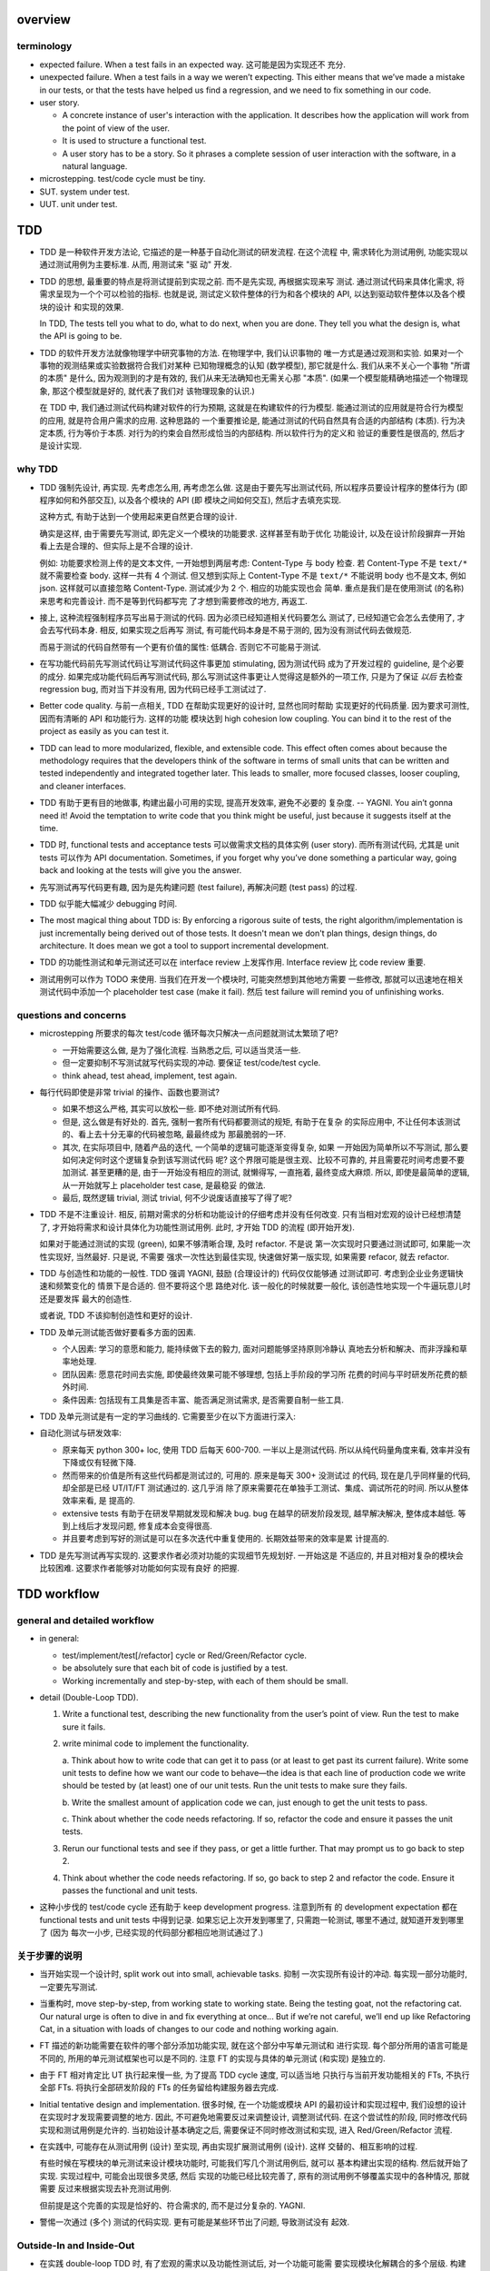 overview
========

terminology
-----------

- expected failure. When a test fails in an expected way. 这可能是因为实现还不
  充分.

- unexpected failure. When a test fails in a way we weren’t expecting. This
  either means that we’ve made a mistake in our tests, or that the tests have
  helped us find a regression, and we need to fix something in our code.

- user story.

  * A concrete instance of user's interaction with the application. It
    describes how the application will work from the point of view of the user.

  * It is used to structure a functional test.

  * A user story has to be a story. So it phrases a complete session of user
    interaction with the software, in a natural language.

- microstepping. test/code cycle must be tiny.

- SUT. system under test.

- UUT. unit under test.

TDD
===
- TDD 是一种软件开发方法论, 它描述的是一种基于自动化测试的研发流程. 在这个流程
  中, 需求转化为测试用例, 功能实现以通过测试用例为主要标准. 从而, 用测试来 "驱
  动" 开发.

- TDD 的思想, 最重要的特点是将测试提前到实现之前. 而不是先实现, 再根据实现来写
  测试. 通过测试代码来具体化需求, 将需求呈现为一个个可以检验的指标. 也就是说,
  测试定义软件整体的行为和各个模块的 API, 以达到驱动软件整体以及各个模块的设计
  和实现的效果.

  In TDD, The tests tell you what to do, what to do next, when you are done.
  They tell you what the design is, what the API is going to be.

- TDD 的软件开发方法就像物理学中研究事物的方法. 在物理学中, 我们认识事物的
  唯一方式是通过观测和实验. 如果对一个事物的观测结果或实验数据符合我们对某种
  已知物理概念的认知 (数学模型), 那它就是什么.  我们从来不关心一个事物 "所谓
  的本质" 是什么, 因为观测到的才是有效的, 我们从来无法确知也无需关心那 "本质".
  (如果一个模型能精确地描述一个物理现象, 那这个模型就是好的, 就代表了我们对
  该物理现象的认识.)

  在 TDD 中, 我们通过测试代码构建对软件的行为预期, 这就是在构建软件的行为模型.
  能通过测试的应用就是符合行为模型的应用, 就是符合用户需求的应用. 这种思路的
  一个重要推论是, 能通过测试的代码自然具有合适的内部结构 (本质). 行为决定本质,
  行为等价于本质. 对行为的约束会自然形成恰当的内部结构. 所以软件行为的定义和
  验证的重要性是很高的, 然后才是设计实现.

why TDD
-------

- TDD 强制先设计, 再实现. 先考虑怎么用, 再考虑怎么做. 这是由于要先写出测试代码,
  所以程序员要设计程序的整体行为 (即程序如何和外部交互), 以及各个模块的 API (即
  模块之间如何交互), 然后才去填充实现.

  这种方式, 有助于达到一个使用起来更自然更合理的设计.

  确实是这样, 由于需要先写测试, 即先定义一个模块的功能要求. 这样甚至有助于优化
  功能设计, 以及在设计阶段摒弃一开始看上去是合理的、但实际上是不合理的设计.

  例如: 功能要求检测上传的是文本文件, 一开始想到两层考虑: Content-Type 与 body
  检查. 若 Content-Type 不是 ``text/*`` 就不需要检查 body. 这样一共有 4 个测试.
  但又想到实际上 Content-Type 不是 ``text/*`` 不能说明 body 也不是文本, 例如
  json. 这样就可以直接忽略 Content-Type. 测试减少为 2 个. 相应的功能实现也会
  简单. 重点是我们是在使用测试 (的名称) 来思考和完善设计. 而不是等到代码都写完
  了才想到需要修改的地方, 再返工.

- 接上, 这种流程强制程序员写出易于测试的代码. 因为必须已经知道相关代码要怎么
  测试了, 已经知道它会怎么去使用了, 才会去写代码本身. 相反, 如果实现之后再写
  测试, 有可能代码本身是不易于测的, 因为没有测试代码去做规范.

  而易于测试的代码自然带有一个更有价值的属性: 低耦合. 否则它不可能易于测试.

- 在写功能代码前先写测试代码让写测试代码这件事更加 stimulating, 因为测试代码
  成为了开发过程的 guideline, 是个必要的成分. 如果完成功能代码后再写测试代码,
  那么写测试这件事更让人觉得这是额外的一项工作, 只是为了保证 *以后* 去检查
  regression bug, 而对当下并没有用, 因为代码已经手工测试过了.

- Better code quality. 与前一点相关, TDD 在帮助实现更好的设计时, 显然也同时帮助
  实现更好的代码质量. 因为要求可测性, 因而有清晰的 API 和功能行为. 这样的功能
  模块达到 high cohesion low coupling. You can bind it to the rest of the
  project as easily as you can test it.

- TDD can lead to more modularized, flexible, and extensible code. This effect
  often comes about because the methodology requires that the developers think
  of the software in terms of small units that can be written and tested
  independently and integrated together later. This leads to smaller, more
  focused classes, looser coupling, and cleaner interfaces.

- TDD 有助于更有目的地做事, 构建出最小可用的实现, 提高开发效率, 避免不必要的
  复杂度. -- YAGNI. You ain’t gonna need it! Avoid the temptation to write code
  that you think might be useful, just because it suggests itself at the time.

- TDD 时, functional tests and acceptance tests 可以做需求文档的具体实例 (user
  story). 而所有测试代码, 尤其是 unit tests 可以作为 API documentation.
  Sometimes, if you forget why you’ve done something a particular way, going
  back and looking at the tests will give you the answer.

- 先写测试再写代码更有趣, 因为是先构建问题 (test failure), 再解决问题 (test pass)
  的过程.

- TDD 似乎能大幅减少 debugging 时间.

- The most magical thing about TDD is: By enforcing a rigorous suite of tests,
  the right algorithm/implementation is just incrementally being derived out of
  those tests. It doesn't mean we don't plan things, design things, do
  architecture. It does mean we got a tool to support incremental development.

- TDD 的功能性测试和单元测试还可以在 interface review 上发挥作用. Interface
  review 比 code review 重要.

- 测试用例可以作为 TODO 来使用. 当我们在开发一个模块时, 可能突然想到其他地方需要
  一些修改, 那就可以迅速地在相关测试代码中添加一个 placeholder test case (make
  it fail). 然后 test failure will remind you of unfinishing works.

questions and concerns
----------------------
- microstepping 所要求的每次 test/code 循环每次只解决一点问题就测试太繁琐了吧?

  * 一开始需要这么做, 是为了强化流程. 当熟悉之后, 可以适当灵活一些.

  * 但一定要抑制不写测试就写代码实现的冲动. 要保证 test/code/test cycle.

  * think ahead, test ahead, implement, test again.

- 每行代码即使是非常 trivial 的操作、函数也要测试?

  * 如果不想这么严格, 其实可以放松一些. 即不绝对测试所有代码.

  * 但是, 这么做是有好处的. 首先, 强制一套所有代码都要测试的规矩, 有助于在复杂
    的实际应用中, 不让任何本该测试的、看上去十分无辜的代码被忽略, 最最终成为
    那最脆弱的一环.

  * 其次, 在实际项目中, 随着产品的迭代, 一个简单的逻辑可能逐渐变得复杂, 如果
    一开始因为简单所以不写测试, 那么要如何决定何时这个逻辑复杂到该写测试代码
    呢? 这个界限可能是很主观、比较不可靠的, 并且需要花时间考虑要不要加测试.
    甚至更糟的是, 由于一开始没有相应的测试, 就懒得写, 一直拖着, 最终变成大麻烦.
    所以, 即使是最简单的逻辑, 从一开始就写上 placeholder test case, 是最稳妥
    的做法.

  * 最后, 既然逻辑 trivial, 测试 trivial, 何不少说废话直接写了得了呢?

- TDD 不是不注重设计. 相反, 前期对需求的分析和功能设计的仔细考虑并没有任何改变.
  只有当相对宏观的设计已经想清楚了, 才开始将需求和设计具体化为功能性测试用例.
  此时, 才开始 TDD 的流程 (即开始开发).

  如果对于能通过测试的实现 (green), 如果不够清晰合理, 及时 refactor. 不是说
  第一次实现时只要通过测试即可, 如果能一次性实现好, 当然最好. 只是说, 不需要
  强求一次性达到最佳实现, 快速做好第一版实现, 如果需要 refacor, 就去 refactor.

- TDD 与创造性和功能的一般性. TDD 强调 YAGNI, 鼓励 (合理设计的) 代码仅仅能够通
  过测试即可. 考虑到企业业务逻辑快速和频繁变化的 情景下是合适的. 但不要将这个思
  路绝对化. 该一般化的时候就要一般化, 该创造性地实现一个牛逼玩意儿时还是要发挥
  最大的创造性.

  或者说, TDD 不该抑制创造性和更好的设计.

- TDD 及单元测试能否做好要看多方面的因素.
  
  * 个人因素: 学习的意愿和能力, 能持续做下去的毅力, 面对问题能够坚持原则冷静认
    真地去分析和解决、而非浮躁和草率地处理.

  * 团队因素: 愿意花时间去实施, 即使最终效果可能不够理想, 包括上手阶段的学习所
    花费的时间与平时研发所花费的额外时间.
    
  * 条件因素: 包括现有工具集是否丰富、能否满足测试需求, 是否需要自制一些工具.

- TDD 及单元测试是有一定的学习曲线的. 它需要至少在以下方面进行深入:

  .. TODO 理论, 工具, 实践, 解决问题, 熟练

- 自动化测试与研发效率:

  * 原来每天 python 300+ loc, 使用 TDD 后每天 600-700. 一半以上是测试代码.
    所以从纯代码量角度来看, 效率并没有下降或仅有轻微下降.

  * 然而带来的价值是所有这些代码都是测试过的, 可用的. 原来是每天 300+ 没测试过
    的代码, 现在是几乎同样量的代码, 却全部是已经 UT/IT/FT 测试通过的. 这几乎消
    除了原来需要花在单独手工测试、集成、调试所花的时间. 所以从整体效率来看, 是
    提高的.

  * extensive tests 有助于在研发早期就发现和解决 bug. bug 在越早的研发阶段发现,
    越早解决解决, 整体成本越低. 等到上线后才发现问题, 修复成本会变得很高.

  * 并且要考虑到写好的测试是可以在多次迭代中重复使用的. 长期效益带来的效率是累
    计提高的.

- TDD 是先写测试再写实现的. 这要求作者必须对功能的实现细节先规划好. 一开始这是
  不适应的, 并且对相对复杂的模块会比较困难. 这要求作者能够对功能如何实现有良好
  的把握.

TDD workflow
============

general and detailed workflow
-----------------------------
.. |tdd-workflow| image:: tdd-workflow.png

- in general:
  
  * test/implement/test[/refactor] cycle or Red/Green/Refactor cycle.

  * be absolutely sure that each bit of code is justified by a test.

  * Working incrementally and step-by-step, with each of them should be small.

- detail (Double-Loop TDD).

  |tdd-workflow|

  1. Write a functional test, describing the new functionality from the user’s
     point of view. Run the test to make sure it fails.

  2. write minimal code to implement the functionality.

     a. Think about how to write code that can get it to pass (or at least to
     get past its current failure). Write some unit tests to define how we want
     our code to behave—the idea is that each line of production code we write
     should be tested by (at least) one of our unit tests. Run the unit tests
     to make sure they fails.

     b. Write the smallest amount of application code we can, just enough to
     get the unit tests to pass.

     c. Think about whether the code needs refactoring. If so, refactor the
     code and ensure it passes the unit tests.

  3. Rerun our functional tests and see if they pass, or get a little further.
     That may prompt us to go back to step 2.

  4. Think about whether the code needs refactoring. If so, go back to step 2
     and refactor the code. Ensure it passes the functional and unit tests.

- 这种小步伐的 test/code cycle 还有助于 keep development progress. 注意到所有
  的 development expectation 都在 functional tests and unit tests 中得到记录.
  如果忘记上次开发到哪里了, 只需跑一轮测试, 哪里不通过, 就知道开发到哪里了 (因为
  每次一小步, 已经实现的代码部分都相应地测试通过了.)

关于步骤的说明
--------------

* 当开始实现一个设计时, split work out into small, achievable tasks. 抑制
  一次实现所有设计的冲动. 每实现一部分功能时, 一定要先写测试.

- 当重构时, move step-by-step, from working state to working state. Being
  the testing goat, not the refactoring cat. Our natural urge is often to dive
  in and fix everything at once... But if we’re not careful, we’ll end up
  like Refactoring Cat, in a situation with loads of changes to our code and
  nothing working again.

* FT 描述的新功能需要在软件的哪个部分添加功能实现, 就在这个部分中写单元测试和
  进行实现. 每个部分所用的语言可能是不同的, 所用的单元测试框架也可以是不同的.
  注意 FT 的实现与具体的单元测试 (和实现) 是独立的.

* 由于 FT 相对肯定比 UT 执行起来慢一些, 为了提高 TDD cycle 速度, 可以适当地
  只执行与当前开发功能相关的 FTs, 不执行全部 FTs. 将执行全部研发阶段的 FTs
  的任务留给构建服务器去完成.

* Initial tentative design and implementation. 很多时候, 在一个功能或模块 API
  的最初设计和实现过程中, 我们设想的设计在实现时才发现需要调整的地方. 因此,
  不可避免地需要反过来调整设计, 调整测试代码. 在这个尝试性的阶段, 同时修改代码
  实现和测试用例是允许的. 当初始设计基本确定之后, 需要保证不同时修改测试和实现,
  进入 Red/Green/Refactor 流程.

* 在实践中, 可能存在从测试用例 (设计) 至实现, 再由实现扩展测试用例 (设计). 这样
  交替的、相互影响的过程.
  
  有些时候在写模块的单元测试来设计模块功能时, 可能我们写几个测试用例后, 就可以
  基本构建出实现的结构. 然后就开始了实现. 实现过程中, 可能会出现很多灵感, 然后
  实现的功能已经比较完善了, 原有的测试用例不够覆盖实现中的各种情况, 那就需要
  反过来根据实现去补充测试用例.

  但前提是这个完善的实现是恰好的、符合需求的, 而不是过分复杂的. YAGNI.

* 警惕一次通过 (多个) 测试的代码实现. 更有可能是某些环节出了问题, 导致测试没有
  起效.

Outside-In and Inside-Out
-------------------------
- 在实践 double-loop TDD 时, 有了宏观的需求以及功能性测试后, 对一个功能可能需
  要实现模块化解耦合的多个层级. 构建这个层级可以由外至内 (outside-in), 也可以由
  内至外 (inside-out).

- 注意无论是 Outside-In 还是 Inside-Out, 这些都是方法. 我们的目的是达成一个合
  理的设计和优质的实现. 所以实践中, 我们可能就会 out-in, in-out, out-in, etc.
  等一系列过程, 最终达到一个很好的结果. 这是一个灵活的随机应变的过程. 即 agile
  的本质. 但总体来讲, 目前我倾向于整体上以 Outside-In TDD 为主.

- Neither of the approaches is the one and only; they both have their place
  depending on your situation. In large, enterprise solutions, where parts of
  the design come from architects (or exists upfront) one might start with
  "London style" approach. On the other hand, when you face a situation where
  you're not certain how your code should look (or how it should fit within
  other parts of your system), it might be easier to start with some low-end
  component and let it evolve as more tests, refactorings and requirements are
  introduced.[SETDDOutsideInInsideOut]_

Outside-In TDD
^^^^^^^^^^^^^^
- Outside-In TDD 的思路是由外至内地去实现 -- (由宏观需求触发) 交互/展示/UI 层,
  view/controller layer, model layer 等 -- 每一个外层都为它所依赖的内层提需求, 
  每一个内层的实现都完全是为了满足已知的需求而实现, 而不是 trying to anticipate
  the usage pattern, trying to anticipate the upper layer's requirement.

- Outside-In TDD is also called "programming by wishful thinking". We start
  writing code at the higher levels based on what we wish we had at the lower
  levels, even though it doesn’t exist yet.

  Actually, any kind of TDD involves some wishful thinking. We’re always
  writing tests for things that don’t exist yet.

- Outside-In TDD 必须保证 test isolation. 使用 mock 将被测功能与它的依赖独立开来.
  在写这种 isolated test case 时, 它会自动 drive 我们将功能按照不同层去考虑, 将
  不属于被测功能层的内容解耦合至其他模块.

- Isolated test 只测试该功能层的逻辑, 这包括它自身的 API 以及依赖调用. 不测试任
  何其他层的逻辑和 side effects. 并且这种该测试什么、不该测试什么实际上由 mock
  来强制执行了, 因为依赖全部被 mock 掉了, 没办法去测试其他层的逻辑和副作用.

- 我们可以认为一个功能的多个实现层是相互协作的关系, 即互为 collaborator.
  每个 collaborator 提供的 API 就是它与其他 collaborator 之间的 contract.
  Whenever we mock out the behaviour of one layer, we have to make a mental
  note that there is now an implicit contract between the layers, and that a
  mock on one layer should probably translate into a test at the layer below.

- Listen to your tests. If a "dependency is hard to mock, then it's
  definitely hard to use for the object that'll actually be using it."

  换句话说, 如果在测试代码中发现被测功能的某个依赖 mock 起来比较费劲,
  那说明它的 API 不太容易使用, 可能需要重构这个依赖的 API.

- 如果一个测试用例需要很多 mock 才能保证被测功能与它的依赖隔离开来, 才能
  保证仅仅是在测试该层的功能逻辑, 则说明代码实现可能可以优化, 降低耦合.

- 使用 Outside-In TDD 时, 需要尽量保证测试代码对被测功能的细节访问仅限于其他
  层 API 部分. 避免太多耦合. London-school TDD routinely provides feedback
  about whether each unit's usage is awkward under real-world conditions.

- Outside-In TDD 的缺点:

  * Outside-In TDD 的最大缺点是为了测试隔离 (通过 mock), 对一个实现层的测试, 必
    须要清楚被测实现层的底层依赖, 以及清楚被测实现层是如何使用底层 API 的. 这样
    测试不可避免地与被测功能的实现细节有一定的耦合. 从而提高了重构的成本.
 
  * 让程序员关注于那些对用户直接可见的功能部分, 要小心不要忽视了 不对用户直接可
    见的功能部分, 例如 security features. 对于这些功能, 必须提醒 自己要去实现.

Inside-Out TDD
^^^^^^^^^^^^^^
- Inside-Out TDD. the natural way most people intuitively work before they
  encounter TDD. After coming up with a design, the natural inclination is to
  implement it starting with the innermost, lowest-level components first.

- It feels comfortable because it means you’re never working on a bit of code
  that is dependent on something that hasn’t yet been implemented. Each bit
  of work on the inside is a solid foundation on which to build the next
  layer out.

- The most obvious problem with inside-out is that it requires us to stray
  from a TDD workflow. Instead of solving the most imminent testing failure,
  we decide to ignore that and go off to the lowest level to build from
  there (with test/code cycle).

- Inside-Out may build inner components that are more general or more capable
  than we actually need, which is a waste of time. It may build inner
  components' APIs that is incompetent for upper layer's use. Even worse,
  the lower level components might not even solve the upper layer's problem.

With refactoring
----------------
- When refactoring, the code should starts with working state, then move
  incrementally to another working state. 步伐尽量可控, 过程中每一步都要
  保证测试通过, 不要一次性做一大堆修改然后扯着蛋.

  The step-by-step approach, in which you go from working code to working code,
  is really counterintuitive. 甚至中间的一些 working state 极其错误, 完全不合理.
  但这完全是为了不破坏已经建立的局面, 然后一步一步向更好的局面发展.

- You can begin refactoring only when you know you are safe to refactor.
  也就是说, 例如我们已经完成一个功能还没有开始新功能的开发, 或者至少我们现在
  位于 working state. 不要在半截上开始 refactor, 此时应该先记下稍后需要
  refactor.

- Don’t refactor code against failing tests, except for the test you are
  currently working on.

TDD on deployment
-----------------
- TDD 的思路还可以应用于服务器应用部署方面 (非容器化的方式). 一步一步地配置,
  work incrementally, make one change at a time, and run your tests frequently.

  When things (inevitably) go wrong, resist the temptation to flail about and
  make other unrelated changes in the hope that things will start working
  again; instead, stop, go backward if necessary to get to a working state, and
  figure out what went wrong before moving forward again.

  Don't fall into the Refactoring-Cat trap on the server.

About prototyping
-----------------
- prototyping: 尝试和学习一个新的工具, 设计一个新的解决方法时, 可能需要一些
  表达基本思想的原型代码. 这就是在做 prototype. 在 TDD 中也称为 spike.

- 在做原型时, 完全可以不管 TDD 或只有必要的测试代码, 纯粹尝试性的 try if it
  works as expected.

- 在将 prototype 重新整理为系统化的设计和实现时 (de-spike), 再认真地 TDD.

test classifications
====================

- The functional tests are driving what development we do from a high level
  (outside), while the unit tests drive what we do at a low level (internal).

- The functional tests are the ultimate judge of whether your application works
  or not. The unit tests are a tool to help you along the way.

- Functional tests should help you build an application with the right
  functionality, and guarantee you never accidentally break it. Unit tests
  should help you to write code that’s clean and bug free.

functional test (FT)
--------------------

- functional test, 在 TDD 只关注于研发阶段, 这里主要指的是研发阶段的功能性测试,
  这不同于集成测试或系统测试时的功能性测试.

- FTs test how application *functions* from the user's point of view.

- The main point is that these kinds of tests look at how the whole application
  functions, from the outside, from end user's point of view, rather than from
  the programmer's point of view.

- 因为 FT 具有最终的视角, an FT can be a precise specification for your
  application. It tends to track what you might call a *User Story*, and
  follows how the user might work with a particular feature and how the app
  should respond to them.

- When creating a new FT, we can write the comments first, to capture the key
  points of the user story or specification.

- 即使需求通过 specification 的形式呈现, 一组功能性测试本身必然是基于某个
  具体的 user story 来呈现和校验的 (user story 是 specification 的具体呈现). We
  use comments to explain the User Story in our functional tests, by forcing us
  to make a coherent story out of the test, it makes sure we’re always testing
  from the point of view of the user.

- 功能性测试中可以测试 style design 是否按预期加载, 但不严格测试 style 本身.
  例如对前端页面, 测试方法可以是: 大致地测试一下某个页面组件是否在预期位置附近,
  以确定 style 文件被加载 (smoke test for css file loading).

- 注意 TDD 使用的 functional tests 是不同于集成测试或系统测试中的功能性测试.
  
  * TDD 时的 FT 目的是 drive design, testing design during development.
    而集成和系统测试的目的就是测试, 而且是对开发完毕后的软件进行测试.
    
  * TDD 时的 FT 必须执行迅速, 快速给出反馈, 若涉及 external services, 可以
    mock. 而集成测试和系统测试必须是在真实的服务上进行测试.

- 功能性测试因为是从用户角度进行测试, 这样的测试应该尽量保证与 SUT 的实现细节
  相独立. 即黑盒测试. 然而, 由于这是研发阶段的测试, 在恰当的时候, 可以走一些
  捷径, 访问实现细节进行更方便、更高效的 baseline setup. 这需要根据具体情况
  分析决定.

design pattern
^^^^^^^^^^^^^^

- 如何组织功能性测试?

  * 功能测试按需求点和 user story 来分类. 每个 test file 中包含一个或多个相关的
    test class.

  * 每个 feature 可能需要多个 user stories 从不同方面具体化. 对应于一个 test
    class 的多个 test method. 每个 test method 表达一个完整的 user story.

- An application's functional tests should tell the user story or covers the
  specification in an programmatical way. The specification can be made more
  explicit by comments etc.

- 功能性测试代码应当尽可能与实现独立. 功能性测试尽量不直接引用实现细节 (只检验
  实现). 它是从外部观测. 功能性测试与所测试功能的实现理论上可以在两种不同的语言
  中写. 然而, 由于这是研发阶段的测试, 在恰当的时候, 可以走一些捷径, 访问实现细
  节进行更方便、更高效的 baseline setup. 这需要根据具体情况分析决定.

- functional tests 校验应用对外的功能, 只要应用的功能逻辑不变, functional tests
  的逻辑就应该是不变的.

- About testing on design and layout.

  基本原则: Don't test aesthetics in automated tests.
  
  这是因为: 1) 样式设计都是在静态文件中固定写好的, 这相当于常量的地位; 2) 对
  style 的测试容易比较 brittle, 需要经常修改; 3) 样式设计最好是由人类去辨别.
  
  但是, 进行某些基本的 style checking 还是可以的, 以保证比如静态文件正确加载,
  预期的效果大致达成. It is valuable to have some kind of minimal "smoke test"
  which checks that your static files and CSS are working.

  Try to write the minimal tests that will give you confidence that your design
  and layout is working, without testing what it actually is. Aim to leave
  yourself in a position where you can freely make changes to the design and
  layout, without having to go back and adjust tests all the time.

- 浏览器的响应相对于测试代码对浏览器的操作, 是一个异步的行为. 测试代码必须实现
  某种 polling 机制, 将异步转化为同步. 也就是说, 对于每个交互操作, 等待浏览器的
  响应出现、并进行检查后, 再进行下一步操作.

- Page object pattern.

  * Page objects are an alternative which encourage us to store all the
    information and helper methods about the different types of pages on our
    site in a single place.

  * The idea behind the Page pattern is that it should capture all the
    information about a particular page in your site, so that if, later, you
    want to go and make changes to that page—even just simple tweaks to its
    HTML layout, for example—you have a single place to go to adjust your
    functional tests, rather than having to dig through dozens of FTs.
    
    In other words, to stay DRY.

integration test
----------------
- An integration test tests the interaction of modules, whether they give the
  expected result.

- 集成测试同样也可以 drive 模块的设计和实现.

- 在 TDD 流程中, 集成测试位于单元测试与研发阶段的功能性测试之间, 它的主要作用
  是 provide a faster feedback cycle, and help you identify more clearly what
  integration problems you suffer from, 以打通各个层. 因其快速, 可以快速检验.
  这是功能性测试不够合适的地方.

- 注意 integration test 测试的是一个服务/组件的各个代码模块之间的集成情况. 而不
  是跨服务、跨语言的测试, 那是 system test 的职责.[SOITExAPI]_

- 集成测试是必要的, 因为独立的单元测试只能测试模块本身的逻辑, 不能测试各个模块
  之间的集成是否通畅.

- ITs 与 FTs 在检测内容上会有一定的重叠, 这是正常的. 然而它们测试的目的, 范围,
  以及实现方式是不同的.

- Integration tests will try to drive the integration points to a minimum
  amount and in a consistent way. We should minimise the amount of our code
  that has to deal with boundaries, isolate our core logic and business from
  integration points (ports and adapters).

design patterns
^^^^^^^^^^^^^^^
- 集成测试的覆盖面. Integrated tests are most useful when starting at the
  boundaries of a system— at the points where our code integrates with external
  systems, like a database, filesystem, or UI components, then testing inwards
  -- towards your code.

- 当涉及与外部服务的交互时, 集成测试需要把这个 API mock 掉. 你只测试自己的代码,
  不测试你依赖的外部应用/服务.

  * 对于外部服务 API, 你需要做的是: 弄清这个 API 在各种情况下的输入和输出.  并
    根据这些不同的情况, 设计相应的测试用例来测试你的代码在不同用例中的应对情况.

  * 信任外部服务 will act according to its API specification, 如果涉及到外部
    服务的 API 封装和抽象层, 则信任这些封装和抽象. 同样地, 不测试这些封装和
    抽象, mock 掉, 只测试你自己的代码.

- 集成测试的组织形式:

  * 集成测试按照对服务/组件测试的不同测试角度来分类.

  * There should be at least one test case for each logical path from the
    boundary of your application.

- 在执行效率上 integration test 一般比 unit test 稍慢一些, 但也不应该太慢,
  需要至少能够比较快地执行, 提供 quick feedback.

unit test
---------
- Unit test verifies the correctness of the logic of a single module of your
  application.

- 由于单元测试时, UUT 的依赖全部都被 mock 掉了. 一定要配合集成测试和功能性测试
  来保证模块之间的协作是通畅的. 否则可能会导致 API 输入或输出与实际不符的 bug.

- UTs might not catch unexpected bugs, because they are isolated out of UUT.

design patterns
^^^^^^^^^^^^^^^

- 单元测试只对 "变" 的东西进行测试, 不测试 "不变" 的东西. UT should test only
  logic, flows, configuration, etc. that changes, of a UUT.  Don't test
  constants, because it's useless -- constants nevers changes it's written as
  is and works as is.

  这里 constant 的含义是广泛的, 不仅仅是写死在代码中的常量, 还包含例如不变的
  模板文件等不会变的固定的 entity.

  在单元测试中, 需要仔细考虑什么是变的, 什么是不变的, 才能只对变化的部分做测试.

- 单元测试的组织形式.

  * 每个源代码模块对应一个单元测试文件.

  * 对每个 class 和 function, 至少有一个 unit test, 即使只是 placeholder test.
    (See `questions and concerns`_ for reason.)

  * Every function/method should have at least one test case.

  * Any ``if`` statement means an extra test.

  * Any ``try/catch`` exception handling means an extra test.

- 一个单元测试用例应该尽可能地短. 它应该只测试一个行为, 并在执行测试之前进行最
  小程度的准备操作.

  * 每个测试用例只测试一个行为, 则对多个行为的检测是并行的, 在执行测试时可以同
    时对多个行为点进行检测.
  
  * An ideal unit test, when it fails, you don't need to dig into traceback,
    you can see what exact point is failing just by looking at the test case's
    name.  当然, 这种理想情况可能实际中很难达到, 但这是每个单元测试应该去努力的
    方向.

- UT 应当保证足够迅速, it must be fast. 独立的单元测试则可以尽可能地保证这一点.
  保证快速的 UT 的意义是
  
  * 所有的实现细节都是由 UT 来驱动开发的. UT 必须频繁执行, 所以只有快速, 才能保
    证一个快速的 fedback cycle, 从而维持一个灵活的 (敏捷的) 开发节奏. (注意
    Faster UT doesn't make a faster development, but an agile development.)

    In other words, 如果要实践 TDD 这个开发方法, UTs 必须要快. 这对 UT suites
    的设计、实现与优化等方面, 具有一定的要求.

  * If UTs are slow, you’ll start to avoid running your tests, which may lead
    to bugs getting through.

- 单元测试应该尽量保证独立性, 只测试 UUT 本身, 而不测试它的依赖. 一个独立的单元
  测试的成功和失败不依赖于任何外部依赖. 这需要使用 mock 来达成.

  有些时候, UUT 与它的依赖或者说它外部的东西的界限不是那么清晰的, 例如当使用
  framework 时. 这时, 不可避免地, unit test 变成了一定程度上的 integration
  test. 这没有绝对清晰的界限. 只能说, 能保证独立时尽量保证独立.

  如果要写保证具有完善的独立性的单元测试, 不可避免地需要接触和了解一定程度的
  implementation details, 以保证自己的代码之外的逻辑能及时切断. 这一点, 尤其是
  当自己的代码与 framework 交互时尤其显著. 此时, 我们需要了解一些 framework 本
  身的实现细节.

- 同一个行为点尽量避免在不同的单元测试中重复测试.
  
  * 区分清晰模块功能的归属关系才能避免单元测试的重复.

    例如, module A depends on module B. 作为一个整体, AB 面对 3 种输入有三种输
    出.  然而, 这三种情况实际上完全是由于 B 存在 3 种情况. 而 A 只是对 B 的输入
    输出进行预处理. 所以对 A 单独而言, 并不存在 3 种情况. 那么对 A 的单元测试只
    需测试预处理逻辑部分即可. 对 B 的单元测试则需要测试 3 种情况. 不该对 A 测试
    3 种情况, 再重复对 B 测试相同的三种情况.

  * 如果好几个测试用例都在测试相似的内容, 那么它们本身应该合并为一个测试用例.

- 清晰哪些是公有 API, 哪些是内部实现细节. 避免测试实现细节 (除非涉及依赖调用处
  需要 mock).
  
  * (错误地) 检测被测功能的实现而不是它的 API, 会导致多处重复.

  * 检测实现细节会让测试与实现强耦合, 提高代码重构成本.

- unit tests 校验程序模块对内的功能, 只要模块 API 不变, unit tests 的逻辑就应该
  不变.

- UTs 的设计应该能够为重构提供保障, 但又不会过度地干预实现细节, 从而变成重构的
  阻碍.

why testing
-----------

correctness
^^^^^^^^^^^

- 自动化的 UT/IT/FT 等最大的价值是, 它们提供了低成本高效率可重复的 bug
  detection mechanism.

- 在研发一个功能时, 这个 bug detection system 有助于保证代码实现总是与预期是一
  致的.  这是一个正确性方面的保证. 也是开发者对程序信心的基础.
  
- 在研发新功能或重构原有功能时, 这个 bug detection system 对避免 regression 问
  题有很大价值.

clean, maintainable code
^^^^^^^^^^^^^^^^^^^^^^^^

- 由于 regression test 变得很容易, 所以开发者愿意放心地做代码重构, 不会有心理
  障碍. 他知道如果 refactor 出了问题, 测试集会告诉他.

- Since we can confidently refactor our application constantly, we’re never
  scared to try to improve its design, it's more likely to end up with clean,
  maintainable code.

- Trying to improve the speed of your test suite and try to make it more
  effective, will ultimately deliver a better code quality.

productive workflow
^^^^^^^^^^^^^^^^^^^

- Tests can give us feedback about our work really quickly.

- They help us iterate fastly.

joy
^^^

- 自动化的测试有助于提高程序员的对程序信心和编码过程的愉悦.

- They help take some of the stress out of development.


design patterns
===============

- Each test should only test one thing. Just like each function should only
  does one thing.

  * 对于功能性测试, 一个 test case 只测试一个 user story. 注意到一个 user story 
    可能很长, 需要检测很多个功能点.

  * 对于单元测试, 一个 test case 只测试被测对象的一个行为点. 对一个行为点的
    检测, 应该只需要一个或少量几个相关的 assertions. 避免多个 assertions 串在
    一起.

  意义:
  
  * 模块化、重用、职责清晰
    
  * 由于每个测试是独立执行的, 每个测试只检测一个问题, 有助于同时检测和发现
    多个问题. 如果将多个不相互依赖的测试逻辑放在一个测试单元中执行, 第一个
    不通过的部分就会 raise exception, 后续的测试则不会执行.

  * It helps you isolate the exact problem you may have, when you later come
    and change your code and accidentally introduce a bug.

- Ensure isolations between test cases.

  * Properly isolated tests can be run in any sequence.

  * Always rebuild your starting state from scratch.

  * 如果多个测试需要共享某个初始状态, each test must cleans up properly after
    itself.

- Carefully deal with tested code containing asynchronous operation.

  * Best solution: 对于异步操作, 如果它接受传入 callback 是最好的. 此时可利用
    callback 去检测结果.

  * Normal solution: Polling the result of async operation. Caller 必须等着
    结果返回, 让异步变成同步. 不能让异步操作就那么溜过去. 设置尽量小的 polling
    frequency, 并设置 polling upper bound. (Avoid hardcode single sleep.)

- Ensure tests are deterministic.
  
  A test is non-deterministic when it passes sometimes and fails sometimes,
  without any noticeable change in the code, tests, or environment. Such tests
  fail, then you re-run them and they pass.

  Non-deterministic tests have two problems:

  * They are useless.

  * They infects the whole test suite. Initially people will look at the
    failure report and notice that the failures are in non-deterministic tests,
    but soon they'll lose the discipline to do that. Once that discipline is
    lost, then a failure in the healthy deterministic tests will get ignored
    too. At that point you've lost the whole game and might as well get rid of
    all the tests.

  Analysis to non-deterministic tests:

  * 不确定性的测试的可能原因: 1) 测试之间没有保证更好的独立性; 2) 异步操作
    在时间上的不确定性导致测试结果不确定; 3) 测试需依赖于外部服务, 后者的
    不确定性 (例如可用性) 导致结果不确定.

  * 如果目前没有时间处理这些不确定性的测试, 先隔离至另一个 test suite. 然后
    及时处理. A danger here is that tests keep getting thrown into quarantine
    and forgotten, which means your bug detection system is eroding.

- Do not test for developer's stupidity. You should trust yourself (and fellow
  developers) not to do something deliberately stupid, but not something
  accidentally stupid. (If not, you have a much bigger problem.)

- Do not test for code performance or timing.

- Readability vs DRY for tests.[SODupUT]_

  * 对测试, 易读性是更重要的特性. If a test fails, you want the problem to be
    obvious.

  * 适当地 refactor 和抽象有助于保持测试的清晰可读, as long as it doesn't
    obscure anything, and eliminating the duplication in your tests may lead to
    a better API. 但太多抽象和 DRY 会损害测试结果的易读性. Developer shouldn't
    have to wade through a lot of heavily factored test code to determine
    exactly what failed.

- About engineering the test.

  * You should engineer the tests to make it run faster and more effectively.

  * You can build tools to achieve the above goals.

  * You can refactor and encapsulate your tests to make it more DRY, as long
    as its readability is not compromised.

- fake data.

  * 测试时可以使用比较符合实际的 fake data.

  * 保证测试数据的可重复性. 如果使用随机数据, 应保证每次独立执行的测试, 都使用
    相同的 seed.

- 测试用例的名字不怕长, 就怕不知道测的功能点是什么. 所以只要把测试点写清楚就好.

- Rule of thumb for different type of tests in a project (for an Ports/adapters
  architecture project).

  * unit test. 70%.

  * integration test. 20%.

  * UI test (functional test). 10%.

  Your architecture to some extent dictates the types of tests that you need.
  The more you can separate your business logic from your external
  dependencies, and the more modular your code, the closer you’ll get to a nice
  balance between unit tests, integration tests and functional tests.

  Identify the boundaries of your system—the points at which your code
  interacts with external systems, like the database or the filesystem, or the
  internet, or the UI—and trying to keep them separate from the core business
  logic of your application.

- Rescuing legacy code with tests.

  * 不要一上来就根据原始代码实现写一堆单元测试, 因为这样实际上固化了 legacy
    code 本身的模样. 这样不会让代码更好, 反而让后续的重构等优化更费力 (因为还需
    修改相应的 UTs).

  * 从宏观功能角度入手, 使用 FTs, ITs 等先将宏观的确定是预期的行为固定下来. 然后
    再慢慢细化, 对各个模块进行重构, 并用 TDD 或单纯的 UT 去优化和固定其行为.
    注意重点是不要固化原有的可能糟糕的实现, 而是固化经过思考、重构的实现.

Techniques
==========

test double
-----------
- Conventionally, mocks may refer collectively to test stub, test spy, and mock
  object.

mock
^^^^
- Mock 的基本概念是使用一个假的 service call 来替代真实的 service call, so that
  to eliminate dependencies. service call 本身的设计应该是一个不透明的接口, 即
  有规范设计的输入和输出. mock 能够完全替换这个 service call, 则需要具有完全 相
  同的接口.

  Mock 必须具有与原操作相同的接口, 才能发挥测试的意义. 即保证功能实现中对外部
  服务的调用是正确的.

- 必要时还需要在单元测试中检查对 service call 的调用输入和输出的检测. 以保证对
  服务的调用确实是符合预期的 (因为 mock 接口正确还不够, 调用参数还需要正确.)

- The usage of mocks.

  * to eliminate dependencies for a UUT.

  * When a dependency has no return value. (behavior verification)

  * Ease the testing of different UUT logic branches. 有时候一些逻辑分支很难
    在真实情况下构建, 使用 mock 则可以轻易地伪造实际中难以测试的情况.

  * eliminate dependency on database calls, to speed up unit testing.

  * Don't have to wait for implementing UUT's dependency to test the UUT.
    (Outside-In TDD)

- 在一个功能的单元测试中, 对 mock 调用情况的检测不可避免地是在测试功能的实现细节,
  而不是它的 API. 因此, 过分地对 mock 的测试可能导致测试用例与功能实现细节强耦合.
  If you’re not careful, this can start to work against one of the supposed
  benefits of having tests, which was to encourage refactoring. You can find
  yourself having to change dozens of mocky tests and contract tests when you
  want to change an internal API.

  而另一方面, 对 mock 调用的检验却也是必不可少的. 因为我们在单元测试时, 人为地将
  外部服务从功能代码中切断, 硬生生地切出来第三组 (输入输出之外) 接口. 少了真实
  的外部服务对代码逻辑的检验, 就要求我们去检验代码对这组接口的访问情况, 以保证
  正确性.

  此外, 在 Outside-In TDD 中, mock 是保证单元测试隔离性的必要手段. 即需要 mock
  掉所有它依赖的 (从而是尚未实现的) 模块 API.

  因此, 构造对 mock 的检验需要谨慎小心. 尽量一般化, 考虑到多种可能的调用模式,
  避免被测功能逻辑没有修改, 却需要测试代码跟着 external service 调用的修改而
  修改的问题.

  It’s better to test behaviour, not implementation details; test what happens,
  not how you do it. Mocks often end up erring too much on the side of the
  "how" rather than the "what".

- 在 dynamic language 中, 经常使用 monkey patching 方法来 dynamically
  substitute calls to external services with a mock.

- 以 python 为例, 手动 mock 与单元测试的流程大致为:

  .. code:: python

    def test_foo():

        def fake_call(arg1, arg2, kwarg1=foo, kwarg2=bar):
            fake_call.arg1 = arg1
            fake_call.arg2 = arg2
            fake_call.kwarg1 = kwarg1
            fake_call.kwarg2 = kwarg2
            return value

        # mock
        module.external_call = fake_call
        # call operation being tested
        ret = operation_being_tested(a, b, c)
        # test operation's result and side effects
        # ...
        # test service call
        assert fake_call.arg1 == "something"
        assert fake_call.arg2 == "something else"

- 很多语言已经提供方便的 mock library, 一般无需手动构建替代的 mock function, 也
  无需手动替换方法和调用.

- 在 mock 时, 一定要正确地判断 UUT 依赖的 API 是什么, 即它与外部交互的点是什么.
  只应该 mock dependency 与 UUT 交互处的 API. 而不该去 mock 更多的东西. 例如,
  UUT 调用另一个模块中的 ``cls.method``, 只应该 mock ``cls.method``, 而不该去
  mock ``cls`` 整体.

test fixtures
-------------
- A test fixture is a fixed state of a set of objects used as a baseline for
  running tests.

- The purpose of a test fixture is to ensure that there is a well known and
  fixed environment in which tests are run.

- Fixture can be not only database states, but also general precondition setup
  in all other aspects.

- The benefits of test fixture.

  * reduce duplication and automatically ensure baseline environment is always
    set up before running a test.

references
==========
.. [SODupUT] `Is duplicated code more tolerable in unit tests? <https://stackoverflow.com/questions/129693/is-duplicated-code-more-tolerable-in-unit-tests>`_
.. [SOITExAPI] `How are integration tests written for interacting with external API? <https://stackoverflow.com/questions/7564038/how-are-integration-tests-written-for-interacting-with-external-api>`_
.. [SETDDOutsideInInsideOut] `TDD - Outside In vs Inside Out <https://softwareengineering.stackexchange.com/questions/166409/tdd-outside-in-vs-inside-out>`_
